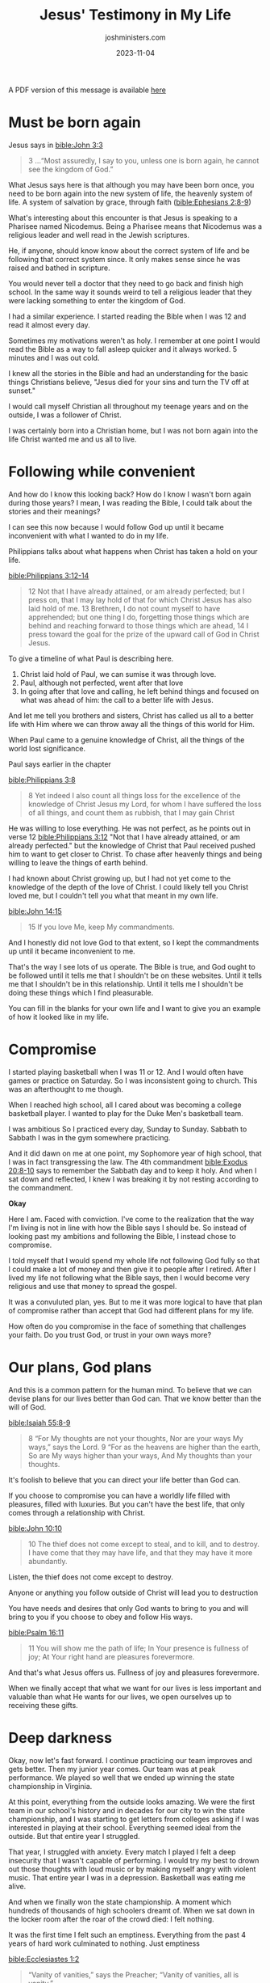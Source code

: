 #+title: Jesus' Testimony in My Life
#+author: joshministers.com
#+email: josh.ministers@gmail.com
#+date: 2023-11-04
#+tags: ['testimony', 'sabbath']
#+layout: PostSimple
#+options: prop:t todo:nil num:nil toc:nil

A PDF version of this message is available [[asset:/assets/jesus-testimony.pdf][here]]

* Must be born again

Jesus says in [[bible:John 3:3]]

#+begin_quote
3 ...“Most assuredly, I say to you, unless one is
born again, he cannot see the kingdom of God.”
#+end_quote

What Jesus says here is that although you may have been born once, you need to
be born again into the new system of life, the heavenly system of life. A system
of salvation by grace, through faith ([[bible:Ephesians 2:8-9]])

What's interesting about this encounter is that Jesus is speaking to a Pharisee
named Nicodemus. Being a Pharisee means that Nicodemus was a religious leader
and well read in the Jewish scriptures.

He, if anyone, should know know about the correct system of life and be
following that correct system since. It only makes sense since he was raised and
bathed in scripture.

You would never tell a doctor that they need to go back and finish high
school. In the same way it sounds weird to tell a religious leader that they
were lacking something to enter the kingdom of God.

I had a similar experience. I started reading the Bible when I was 12 and read
it almost every day.

Sometimes my motivations weren't as holy. I remember at one point I would read
the Bible as a way to fall asleep quicker and it always worked. 5 minutes and I
was out cold.

I knew all the stories in the Bible and had an understanding for the basic
things Christians believe, "Jesus died for your sins and turn the TV off at
sunset."

I would call myself Christian all throughout my teenage years and on the
outside, I was a follower of Christ.

I was certainly born into a Christian home, but I was not born again into the
life Christ wanted me and us all to live.

* Following while convenient

And how do I know this looking back? How do I know I wasn't born again during
those years? I mean, I was reading the Bible, I could talk about the stories and
their meanings?

I can see this now because I would follow God up until it became inconvenient
with what I wanted to do in my life.

Philippians talks about what happens when Christ has taken a hold on your life.

[[bible:Philippians 3:12-14]]
#+begin_quote
12 Not that I have already attained, or am already perfected; but I press on,
that I may lay hold of that for which Christ Jesus has also laid hold of me. 13
Brethren, I do not count myself to have apprehended; but one thing I do,
forgetting those things which are behind and reaching forward to those things
which are ahead, 14 I press toward the goal for the prize of the upward call of
God in Christ Jesus.
#+end_quote

To give a timeline of what Paul is describing here.

1. Christ laid hold of Paul, we can sumise it was through love.
2. Paul, although not perfected, went after that love
3. In going after that love and calling, he left behind things and focused on
   what was ahead of him: the call to a better life with Jesus.

And let me tell you brothers and sisters, Christ has called us all to a better
life with Him where we can throw away all the things of this world for Him.   

When Paul came to a genuine knowledge of Christ, all the things of the world
lost significance.

Paul says earlier in the chapter

[[bible:Philippians 3:8]]
#+begin_quote
8 Yet indeed I also count all things loss for the excellence of the knowledge of
Christ Jesus my Lord, for whom I have suffered the loss of all things, and count
them as rubbish, that I may gain Christ
#+end_quote

He was willing to lose everything. He was not perfect, as he points out in verse
12 [[bible:Philippians 3:12]] "Not that I have already attained, or am already
perfected." but the knowledge of Christ that Paul received pushed him to want to
get closer to Christ. To chase after heavenly things and being willing to leave
the things of earth behind.

I had known about Christ growing up, but I had not yet come to the knowledge of
the depth of the love of Christ. I could likely tell you Christ loved me, but I
couldn't tell you what that meant in my own life.

[[bible:John 14:15]]
#+begin_quote
15 If you love Me, keep My commandments.
#+end_quote

And I honestly did not love God to that extent, so I kept the commandments up
until it became inconvenient to me.

That's the way I see lots of us operate. The Bible is true, and God ought to be
followed until it tells me that I shouldn't be on these websites. Until it tells
me that I shouldn't be in this relationship. Until it tells me I shouldn't be
doing these things which I find pleasurable.

You can fill in the blanks for your own life and I want to give you an example
of how it looked like in my life.

* Compromise

I started playing basketball when I was 11 or 12. And I would often have games
or practice on Saturday. So I was inconsistent going to church. This was an
afterthought to me though.

When I reached high school, all I cared about was becoming a college basketball
player. I wanted to play for the Duke Men's basketball team.

I was ambitious So I practiced every day, Sunday to Sunday. Sabbath to Sabbath I
was in the gym somewhere practicing.

And it did dawn on me at one point, my Sophomore year of high school, that I was
in fact transgressing the law. The 4th commandment [[bible:Exodus 20:8-10]] says to
remember the Sabbath day and to keep it holy. And when I sat down and reflected,
I knew I was breaking it by not resting according to the commandment.

*Okay*

Here I am. Faced with conviction. I've come to the realization that the way I'm
living is not in line with how the Bible says I should be. So instead of looking
past my ambitions and following the Bible, I instead chose to compromise.

I told myself that I would spend my whole life not following God fully so that I
could make a lot of money and then give it to people after I retired. After I
lived my life not following what the Bible says, then I would become very
religious and use that money to spread the gospel.

It was a convuluted plan, yes. But to me it was more logical to have that plan
of compromise rather than accept that God had different plans for my life.

How often do you compromise in the face of something that challenges your
faith. Do you trust God, or trust in your own ways more?

* Our plans, God plans
And this is a common pattern for the human mind. To believe that we can devise
plans for our lives better than God can. That we know better than the will of
God.

[[bible:Isaiah 55:8-9]]
#+begin_quote
8 “For My thoughts are not your thoughts,
Nor are your ways My ways,” says the Lord.
9 “For as the heavens are higher than the earth,
So are My ways higher than your ways,
And My thoughts than your thoughts.
#+end_quote

It's foolish to believe that you can direct your life better than God can.

If you choose to compromise you can have a worldly life filled with pleasures,
filled with luxuries. But you can't have the best life, that only comes through
a relationship with Christ.

[[bible:John 10:10]]
#+begin_quote
10 The thief does not come except to steal, and to kill, and to destroy. I have
come that they may have life, and that they may have it more abundantly.
#+end_quote

Listen, the thief does not come except to destroy.

Anyone or anything you follow outside of Christ will lead you to destruction

You have needs and desires that only God wants to bring to you and will bring to
you if you choose to obey and follow His ways.

[[bible:Psalm 16:11]]
#+begin_quote
11 You will show me the path of life;
In Your presence is fullness of joy;
At Your right hand are pleasures forevermore.
#+end_quote

And that's what Jesus offers us. Fullness of joy and pleasures forevermore.

When we finally accept that what we want for our lives is less important and
valuable than what He wants for our lives, we open ourselves up to receiving
these gifts.

* Deep darkness
Okay, now let's fast forward. I continue practicing our team improves and gets
better. Then my junior year comes. Our team was at peak performance. We played
so well that we ended up winning the state championship in Virginia.

At this point, everything from the outside looks amazing. We were the first team
in our school's history and in decades for our city to win the state
championship, and I was starting to get letters from colleges asking if I was
interested in playing at their school. Everything seemed ideal from the
outside. But that entire year I struggled.

That year, I struggled with anxiety. Every match I played I felt a deep
insecurity that I wasn't capable of performing. I would try my best to drown out
those thoughts with loud music or by making myself angry with violent
music. That entire year I was in a depression. Basketball was eating me alive.

And when we finally won the state championship. A moment which hundreds of
thousands of high schoolers dreamt of. When we sat down in the locker room
after the roar of the crowd died: I felt nothing.

It was the first time I felt such an emptiness. Everything from the past 4 years
of hard work culminated to nothing. Just emptiness

[[bible:Ecclesiastes 1:2]]
#+begin_quote
“Vanity of vanities,” says the Preacher;
“Vanity of vanities, all is vanity.”
#+end_quote

And over the next few weeks I sunk into a deeper depression. I felt like I was
just destined to live with this emptiness.

* A turn toward hope

After we won the championship, we had over a month of down time. It was my first
extended break in years. And during that time I decided to try church. Not just
sitting in the pews, but actually being involved.

I started going to Bible study with people at my local church. When the church
was volunteering I'd come out. I started being asked to do different things in
church and I'd be happy to help out. I started doing AV and a whole bunch of
other things.

[[bible:2 Corinthians 4:6]]
#+begin_quote
6 For it is the God who commanded light to shine out of darkness, who has shone
in our hearts to give the light of the knowledge of the glory of God in the face
of Jesus Christ.
#+end_quote

And during this month and the months to come, I experienced Christ.

The love that I found from my church community overwhelmed me. The way they
cared about me, the patience they had for me and the genuiness of their love of
God inspired me.

God shined light into my heart through the members at Virginia Beach SDA
church. And I was changed.

I learned what God's love meant for me. It meant that although I was flawed,
although I rejected His words all these years of my life, He still loved me.

That God still wanted me to be His son.

No longer did I want to live my life compromising my faith. I wanted to follow
God and allow Him to lead my life for the first time.

* Letting God lead

So then, I decided not to play basketball on Sabbath.

I told my coach and team and soon enough the entire school knew about it.

And after that decision, I would have people come up to me and ask me why I was
abandoning the team. I would have people question my character. but I was
confident in the decision to follow God and He gave me the strength to overcome
the opposition.

After a while, I decided I didn't want to spend my time in college playing
basketball either.

So the plan I had was to find a college that would give me a Sabbath exemption,
a school like Duke would never do that but maybe a smaller one. Soon into my
senior year though, I felt God's calling in my life to spend more of my time
ministering.

So to remove the temptation to go back and try to work out my basketball dream,
I deleted all of my highlights and all the information about my high school
basketball career.

An amazing thing happens when you start to rely on God rather than your own
strength.

[[bible:Proverbs 3:5-6]]
#+begin_quote
5 Trust in the Lord with all your heart,
And lean not on your own understanding;
6 In all your ways acknowledge Him,
And He shall direct your paths.
#+end_quote

I no longer felt a fear for the future. I felt confident that God was going to
bring me exactly where I needed to be.

So I applied to college.

I had no idea where to start with looking for colleges. A member from my church
who supported me in my decision pushed me and got me to start applying.

One of my coaches would constantly remind me that I wanted to play basketball at
Duke, to try and incentivize me to play basketball in college. God kept my mind
straight and I believed He had different plans for me.

My grades were good, but I had almost no extracurriculars because I spent all my
time playing basketball. And I had an OKAY SAT score.

Everyone, this story is to assure you all that God will take care of your
life. He knows what you need better than you do.

You may not end up in the place you originally wanted, but He will bring you to
the place you need.

The Lord gave me admission into Duke with a scholarship that would pay for all
my schooling.

That school that I dreamed of playing basketball at I would be attending for
free with no need to play basketball.

What I don't want you to take away from this is that if you follow God He will
give you what you originally wanted. No, what I want you guys to take from this
is

[[bible:Ephesians 3:20]]
#+begin_quote
20 Now to Him who is able to do exceedingly abundantly above all that we ask or
think, according to the power that works in us,
#+end_quote

When we choose to allow God to work in us and bring us to the place He wants us
to go. It'll be so much better than whatever we think of.

It will look different. I wouldn't trade what the Lord has given me for anything
that basketball could have brought me.

The story doesn't end there, you guys will have to invite me back to hear about
college. But this experience is the testimony that God will not foresake you if
you stand for Him.

When you give up looking after your own glory and live for His you'll find real
fullfilment.

* God wants you off the fence

I want to pause here

God is knocking on your heart today.

When speaking about following God and being willing to sacrifice the things of
this world Paul says in [[bible:Philippians 3:15]]

#+begin_quote 
15 Therefore let us, as many as are mature, have this mind; and if in anything you think otherwise, God will reveal even this to you.
#+end_quote

If you don't believe a life spent with God is better than a life spent with your
own ambitions, try the Lord. Ask Him and He will reveal the Truth to you.

Do you find yourself compromising with God constantly? Do you follow God only
when it's convenient?

I know someone here today has been living on that fence. You have one foot
following God and the other foot following yourself. Following your
peers. Following your parents. Following the world's expectations. You can't
serve two masters. So serve the master that chose to die for you.

* Christ sacrificed for you

If the sacrifice that you have to make to live for God seems too large, remember
that he chose to sacrifice everything for you.

[[bible:Romans 5:8]]
#+begin_quote
God demonstrates His own love toward us,
in that while we were still sinners, Christ died for [you] us.
#+end_quote

While you're stuck debating whether to follow God or things of this world,
Christ went ahead and paid the price for you to receive an abundant life.

He demonstrated His love by dying on the cross as an argument to why you should
serve Him.

[[bible:Philippians 3:13-14]]
#+begin_quote
13 ...forgetting those things which are behind and reaching forward to those
things which are ahead, 14 I press toward the goal for the prize of the upward
call of God in Christ Jesus.
#+end_quote

Don't let the things on the Earth stop you from receiving the true prize.
Don't let the things on the Earth stop you from following Christ.
